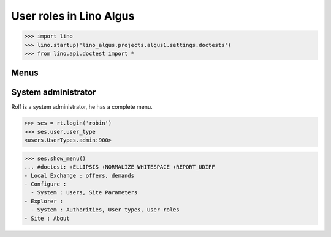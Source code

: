 .. doctest docs/specs/roles.rst
.. _algus.specs.roles:

========================
User roles in Lino Algus
========================

>>> import lino
>>> lino.startup('lino_algus.projects.algus1.settings.doctests')
>>> from lino.api.doctest import *

Menus
-----

System administrator
--------------------

Rolf is a system administrator, he has a complete menu.

>>> ses = rt.login('robin')
>>> ses.user.user_type
<users.UserTypes.admin:900>

>>> ses.show_menu()
... #doctest: +ELLIPSIS +NORMALIZE_WHITESPACE +REPORT_UDIFF
- Local Exchange : offers, demands
- Configure :
  - System : Users, Site Parameters
- Explorer :
  - System : Authorities, User types, User roles
- Site : About
